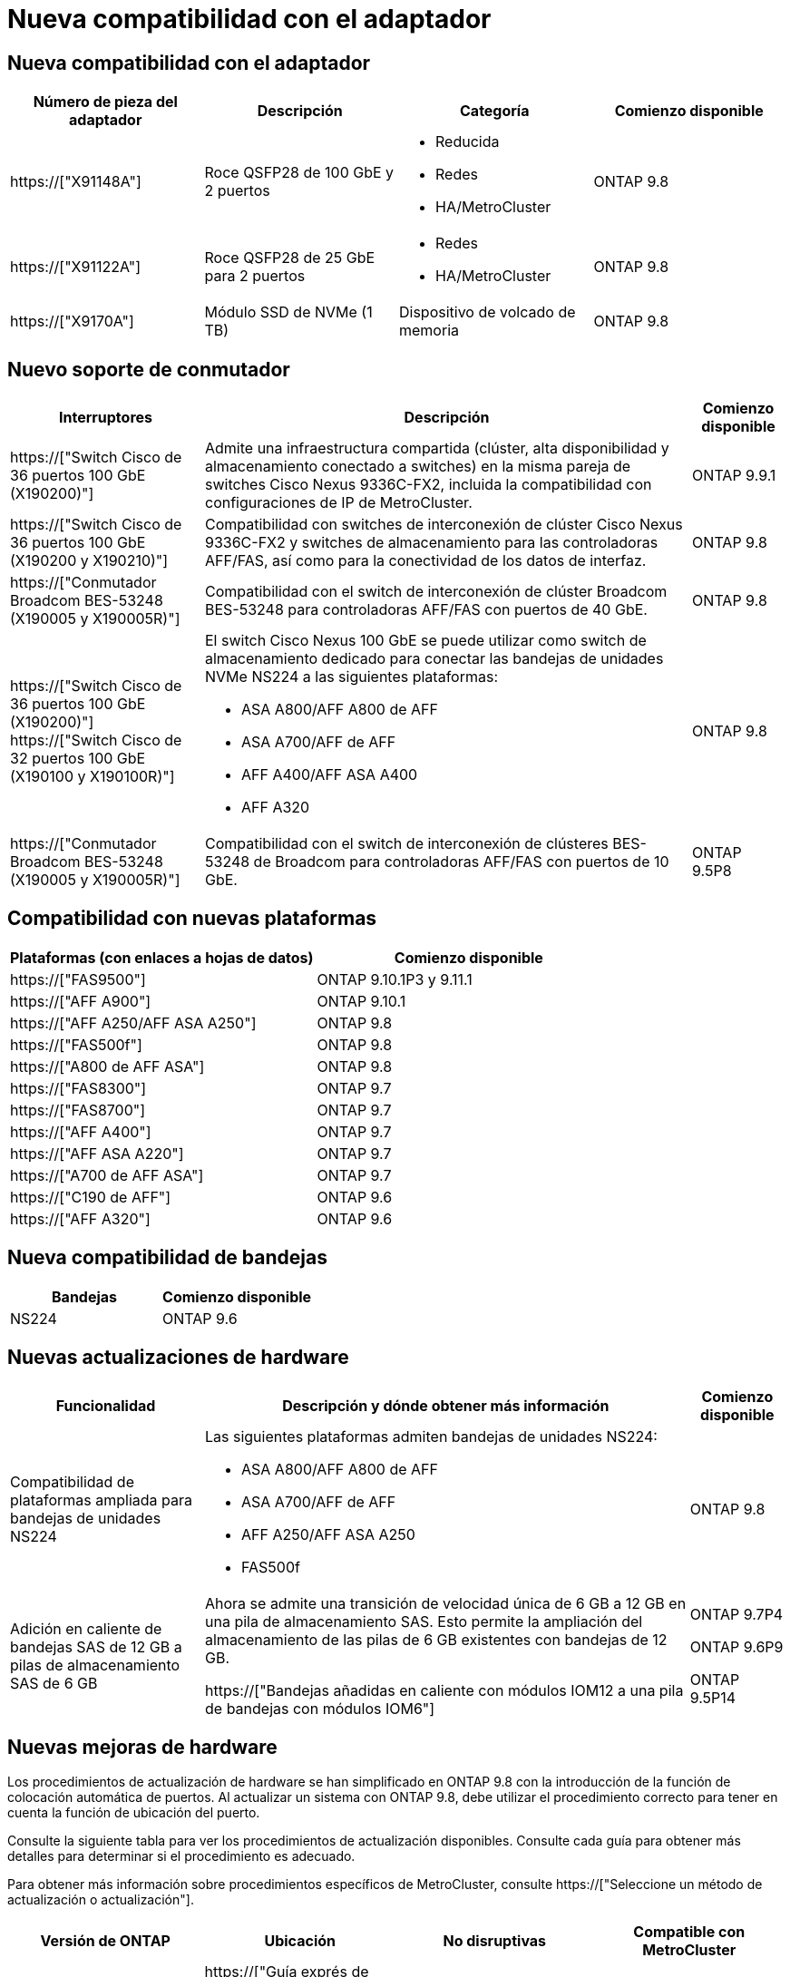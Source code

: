 = Nueva compatibilidad con el adaptador
:allow-uri-read: 




== Nueva compatibilidad con el adaptador

[cols="4*"]
|===
| Número de pieza del adaptador | Descripción | Categoría | Comienzo disponible 


 a| 
https://["X91148A"]
 a| 
Roce QSFP28 de 100 GbE y 2 puertos
 a| 
* Reducida
* Redes
* HA/MetroCluster

 a| 
ONTAP 9.8



 a| 
https://["X91122A"]
 a| 
Roce QSFP28 de 25 GbE para 2 puertos
 a| 
* Redes
* HA/MetroCluster

 a| 
ONTAP 9.8



 a| 
https://["X9170A"]
 a| 
Módulo SSD de NVMe (1 TB)
 a| 
Dispositivo de volcado de memoria
 a| 
ONTAP 9.8

|===


== Nuevo soporte de conmutador

[cols="25h,~,~"]
|===
| Interruptores | Descripción | Comienzo disponible 


 a| 
https://["Switch Cisco de 36 puertos 100 GbE (X190200)"]
 a| 
Admite una infraestructura compartida (clúster, alta disponibilidad y almacenamiento conectado a switches) en la misma pareja de switches Cisco Nexus 9336C-FX2, incluida la compatibilidad con configuraciones de IP de MetroCluster.
 a| 
ONTAP 9.9.1



 a| 
https://["Switch Cisco de 36 puertos 100 GbE (X190200 y X190210)"]
 a| 
Compatibilidad con switches de interconexión de clúster Cisco Nexus 9336C-FX2 y switches de almacenamiento para las controladoras AFF/FAS, así como para la conectividad de los datos de interfaz.
 a| 
ONTAP 9.8



 a| 
https://["Conmutador Broadcom BES-53248 (X190005 y X190005R)"]
 a| 
Compatibilidad con el switch de interconexión de clúster Broadcom BES-53248 para controladoras AFF/FAS con puertos de 40 GbE.
 a| 
ONTAP 9.8



 a| 
https://["Switch Cisco de 36 puertos 100 GbE (X190200)"] https://["Switch Cisco de 32 puertos 100 GbE (X190100 y X190100R)"]
 a| 
El switch Cisco Nexus 100 GbE se puede utilizar como switch de almacenamiento dedicado para conectar las bandejas de unidades NVMe NS224 a las siguientes plataformas:

* ASA A800/AFF A800 de AFF
* ASA A700/AFF de AFF
* AFF A400/AFF ASA A400
* AFF A320

 a| 
ONTAP 9.8



 a| 
https://["Conmutador Broadcom BES-53248 (X190005 y X190005R)"]
 a| 
Compatibilidad con el switch de interconexión de clústeres BES-53248 de Broadcom para controladoras AFF/FAS con puertos de 10 GbE.
 a| 
ONTAP 9.5P8

|===


== Compatibilidad con nuevas plataformas

[cols="2*"]
|===
| Plataformas (con enlaces a hojas de datos) | Comienzo disponible 


 a| 
https://["FAS9500"]
 a| 
ONTAP 9.10.1P3 y 9.11.1



 a| 
https://["AFF A900"]
 a| 
ONTAP 9.10.1



 a| 
https://["AFF A250/AFF ASA A250"]
 a| 
ONTAP 9.8



 a| 
https://["FAS500f"]
 a| 
ONTAP 9.8



 a| 
https://["A800 de AFF ASA"]
 a| 
ONTAP 9.8



 a| 
https://["FAS8300"]
 a| 
ONTAP 9.7



 a| 
https://["FAS8700"]
 a| 
ONTAP 9.7



 a| 
https://["AFF A400"]
 a| 
ONTAP 9.7



 a| 
https://["AFF ASA A220"]
 a| 
ONTAP 9.7



 a| 
https://["A700 de AFF ASA"]
 a| 
ONTAP 9.7



 a| 
https://["C190 de AFF"]
 a| 
ONTAP 9.6



 a| 
https://["AFF A320"]
 a| 
ONTAP 9.6

|===


== Nueva compatibilidad de bandejas

[cols="2*"]
|===
| Bandejas | Comienzo disponible 


 a| 
NS224
 a| 
ONTAP 9.6

|===


== Nuevas actualizaciones de hardware

[cols="25h,~,~"]
|===
| Funcionalidad | Descripción y dónde obtener más información | Comienzo disponible 


 a| 
Compatibilidad de plataformas ampliada para bandejas de unidades NS224
 a| 
Las siguientes plataformas admiten bandejas de unidades NS224:

* ASA A800/AFF A800 de AFF
* ASA A700/AFF de AFF
* AFF A250/AFF ASA A250
* FAS500f

 a| 
ONTAP 9.8



 a| 
Adición en caliente de bandejas SAS de 12 GB a pilas de almacenamiento SAS de 6 GB
 a| 
Ahora se admite una transición de velocidad única de 6 GB a 12 GB en una pila de almacenamiento SAS. Esto permite la ampliación del almacenamiento de las pilas de 6 GB existentes con bandejas de 12 GB.

https://["Bandejas añadidas en caliente con módulos IOM12 a una pila de bandejas con módulos IOM6"]
 a| 
ONTAP 9.7P4

ONTAP 9.6P9

ONTAP 9.5P14

|===


== Nuevas mejoras de hardware

Los procedimientos de actualización de hardware se han simplificado en ONTAP 9.8 con la introducción de la función de colocación automática de puertos. Al actualizar un sistema con ONTAP 9.8, debe utilizar el procedimiento correcto para tener en cuenta la función de ubicación del puerto.

Consulte la siguiente tabla para ver los procedimientos de actualización disponibles. Consulte cada guía para obtener más detalles para determinar si el procedimiento es adecuado.

Para obtener más información sobre procedimientos específicos de MetroCluster, consulte https://["Seleccione un método de actualización o actualización"].

[cols="4*"]
|===
| Versión de ONTAP | Ubicación | No disruptivas | Compatible con MetroCluster 


 a| 
de 9.8 a 9.0.x
 a| 
https://["Guía exprés de actualización del hardware de la controladora"] (Moviendo el almacenamiento físico existente)
 a| 
No
 a| 
No



 a| 
https://["Guía exprés de actualización del hardware de la controladora"] (Mover volúmenes a nuevo almacenamiento)
 a| 
Sí
 a| 
No



 a| 
9.8
 a| 
https://["Utilizar comandos «system Controller replace» para actualizar el hardware de la controladora que ejecuta ONTAP 9.8"]
 a| 
Sí
 a| 
Sí (FC)



 a| 
9.8
 a| 
https://["Utilice la reubicación de agregados para actualizar manualmente el hardware de la controladora que ejecuta ONTAP 9.8 o posterior"]
 a| 
Sí
 a| 
Sí (FC)



 a| 
9.7 a 9.5
 a| 
https://["Utilizar comandos «system Controller replace» para actualizar el hardware de la controladora que ejecuta ONTAP 9.5 a ONTAP 9.7"]
 a| 
Sí
 a| 
Sí (FC)



 a| 
9.7 y anteriores
 a| 
https://["Actualizar controladoras con reubicación de agregados a Actualizar manualmente hardware de controladora que ejecuta ONTAP 9.7 y versiones anteriores"]
 a| 
Sí
 a| 
Sí (FC)

|===